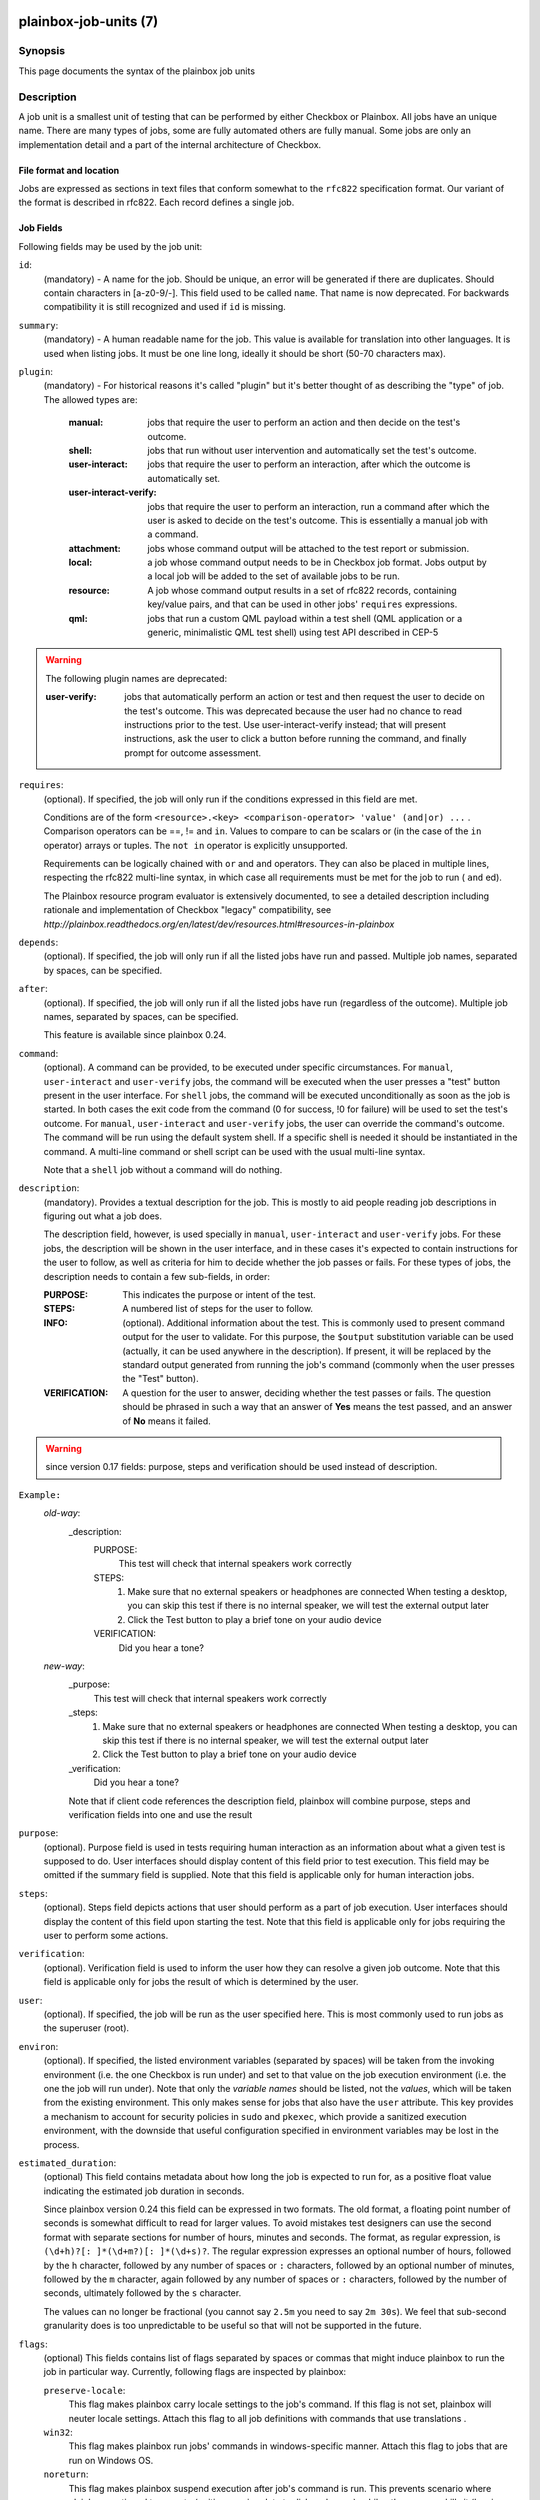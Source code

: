 ======================
plainbox-job-units (7)
======================

Synopsis
========

This page documents the syntax of the plainbox job units

Description
===========

A job unit is a smallest unit of testing that can be performed by either
Checkbox or Plainbox. All jobs have an unique name. There are many types of
jobs, some are fully automated others are fully manual. Some jobs are only an
implementation detail and a part of the internal architecture of Checkbox.

File format and location
------------------------

Jobs are expressed as sections in text files that conform somewhat to the
``rfc822`` specification format. Our variant of the format is described in
rfc822. Each record defines a single job.

Job Fields
----------

Following fields may be used by the job unit:

``id``:
    (mandatory) - A name for the job. Should be unique, an error will
    be generated if there are duplicates. Should contain characters in
    [a-z0-9/-].
    This field used to be called ``name``. That name is now deprecated. For
    backwards compatibility it is still recognized and used if ``id`` is
    missing.

``summary``:
    (mandatory) - A human readable name for the job. This value is available
    for translation into other languages. It is used when listing jobs. It must
    be one line long, ideally it should be short (50-70 characters max).

``plugin``:
    (mandatory) - For historical reasons it's called "plugin" but it's
    better thought of as describing the "type" of job. The allowed types
    are:

     :manual: jobs that require the user to perform an action and then
          decide on the test's outcome.
     :shell: jobs that run without user intervention and
         automatically set the test's outcome.
     :user-interact: jobs that require the user to perform an
         interaction, after which the outcome is automatically set.
     :user-interact-verify: jobs that require the user to perform an
        interaction, run a command after which the user is asked to decide on the
        test's outcome. This is essentially a manual job with a command.
     :attachment: jobs whose command output will be attached to the
         test report or submission.
     :local: a job whose command output needs to be in Checkbox job
         format. Jobs output by a local job will be added to the set of
         available jobs to be run.
     :resource: A job whose command output results in a set of rfc822
          records, containing key/value pairs, and that can be used in other
          jobs' ``requires`` expressions.
     :qml: jobs that run a custom QML payload within a test shell (QML
        application or a generic, minimalistic QML test shell) using test API
        described in CEP-5

.. warning::
     The following plugin names are deprecated:

     :user-verify: jobs that automatically perform an action or test
         and then request the user to decide on the test's outcome.  This was
         deprecated because the user had no chance to read instructions prior
         to the test. Use user-interact-verify instead; that will present
         instructions, ask the user to click a button before running the
         command, and finally prompt for outcome assessment.

``requires``:
    (optional). If specified, the job will only run if the conditions
    expressed in this field are met.

    Conditions are of the form ``<resource>.<key> <comparison-operator>
    'value' (and|or) ...`` . Comparison operators can be ==, != and ``in``.
    Values to compare to can be scalars or (in the case of the ``in``
    operator) arrays or tuples. The ``not in`` operator is explicitly
    unsupported.

    Requirements can be logically chained with ``or`` and
    ``and`` operators. They can also be placed in multiple lines,
    respecting the rfc822 multi-line syntax, in which case all
    requirements must be met for the job to run ( ``and`` ed).

    The Plainbox resource program evaluator is extensively documented,
    to see a detailed description including rationale and implementation of
    Checkbox "legacy" compatibility, see
    `http://plainbox.readthedocs.org/en/latest/dev/resources.html#resources-in-plainbox`

``depends``:
    (optional). If specified, the job will only run if all the listed
    jobs have run and passed. Multiple job names, separated by spaces,
    can be specified.

``after``:
    (optional). If specified, the job will only run if all the listed jobs have
    run (regardless of the outcome). Multiple job names, separated by spaces,
    can be specified.

    This feature is available since plainbox 0.24.

``command``:
    (optional). A command can be provided, to be executed under specific
    circumstances. For ``manual``, ``user-interact`` and ``user-verify``
    jobs, the command will be executed when the user presses a "test"
    button present in the user interface. For ``shell`` jobs, the
    command will be executed unconditionally as soon as the job is
    started. In both cases the exit code from the command (0 for
    success, !0 for failure) will be used to set the test's outcome. For
    ``manual``, ``user-interact`` and ``user-verify`` jobs, the user can
    override the command's outcome.  The command will be run using the
    default system shell. If a specific shell is needed it should be
    instantiated in the command. A multi-line command or shell script
    can be used with the usual multi-line syntax.

    Note that a ``shell`` job without a command will do nothing.

``description``:
    (mandatory). Provides a textual description for the job. This is
    mostly to aid people reading job descriptions in figuring out what a
    job does.

    The description field, however, is used specially in ``manual``,
    ``user-interact`` and ``user-verify`` jobs. For these jobs, the
    description will be shown in the user interface, and in these cases
    it's expected to contain instructions for the user to follow, as
    well as criteria for him to decide whether the job passes or fails.
    For these types of jobs, the description needs to contain a few
    sub-fields, in order:

    :PURPOSE: This indicates the purpose or intent of the test.
    :STEPS: A numbered list of steps for the user to follow.
    :INFO:
        (optional). Additional information about the test. This is
        commonly used to present command output for the user to validate.
        For this purpose, the ``$output`` substitution variable can be used
        (actually, it can be used anywhere in the description). If present,
        it will be replaced by the standard output generated from running
        the job's command (commonly when the user presses the "Test"
        button).
    :VERIFICATION:
        A question for the user to answer, deciding whether the test
        passes or fails. The question should be phrased in such a way
        that an answer of **Yes** means the test passed, and an answer of
        **No** means it failed.

.. warning::
    since version 0.17 fields: purpose, steps and verification should be used
    instead of description.

``Example:``
   `old-way`:
    _description:
     PURPOSE:
         This test will check that internal speakers work correctly
     STEPS:
         1. Make sure that no external speakers or headphones are connected
            When testing a desktop, you can skip this test if there is no
            internal speaker, we will test the external output later
         2. Click the Test button to play a brief tone on your audio device
     VERIFICATION:
         Did you hear a tone?
   `new-way`:
    _purpose:
         This test will check that internal speakers work correctly
    _steps:
         1. Make sure that no external speakers or headphones are connected
            When testing a desktop, you can skip this test if there is no
            internal speaker, we will test the external output later
         2. Click the Test button to play a brief tone on your audio device
    _verification:
        Did you hear a tone?

    Note that if client code references the description field, plainbox will
    combine purpose, steps and verification fields into one and use the result

``purpose``:
    (optional). Purpose field is used in tests requiring human interaction as
    an information about what a given test is supposed to do. User interfaces
    should display content of this field prior to test execution. This field
    may be omitted if the summary field is supplied.
    Note that this field is applicable only for human interaction jobs.

``steps``:
    (optional). Steps field depicts actions that user should perform as a part
    of job execution. User interfaces should display the content of this field
    upon starting the test.
    Note that this field is applicable only for jobs requiring the user to
    perform some actions.

``verification``:
    (optional). Verification field is used to inform the user how they can
    resolve a given job outcome.
    Note that this field is applicable only for jobs the result of which is
    determined by the user.

``user``:
    (optional). If specified, the job will be run as the user specified
    here. This is most commonly used to run jobs as the superuser
    (root).

``environ``:
    (optional). If specified, the listed environment variables
    (separated by spaces) will be taken from the invoking environment
    (i.e. the one Checkbox is run under) and set to that value on the
    job execution environment (i.e.  the one the job will run under).
    Note that only the *variable names* should be listed, not the
    *values*, which will be taken from the existing environment. This
    only makes sense for jobs that also have the ``user`` attribute.
    This key provides a mechanism to account for security policies in
    ``sudo`` and ``pkexec``, which provide a sanitized execution
    environment, with the downside that useful configuration specified
    in environment variables may be lost in the process.

.. _job_estimated_duration:

``estimated_duration``:
    (optional) This field contains metadata about how long the job is
    expected to run for, as a positive float value indicating
    the estimated job duration in seconds.

    Since plainbox version 0.24 this field can be expressed in two formats. The
    old format, a floating point number of seconds is somewhat difficult to
    read for larger values. To avoid mistakes test designers can use the second
    format with separate sections for number of hours, minutes and seconds. The
    format, as regular expression, is ``(\d+h)?[: ]*(\d+m?)[: ]*(\d+s)?``. The
    regular expression expresses an optional number of hours, followed by the
    ``h`` character, followed by any number of spaces or ``:`` characters,
    followed by an optional number of minutes, followed by the ``m`` character,
    again followed by any number of spaces or ``:`` characters, followed by the
    number of seconds, ultimately followed by the ``s`` character.

    The values can no longer be fractional (you cannot say ``2.5m`` you need to
    say ``2m 30s``). We feel that sub-second granularity does is too
    unpredictable to be useful so that will not be supported in the future.

``flags``:
    (optional) This fields contains list of flags separated by spaces or
    commas that might induce plainbox to run the job in particular way.
    Currently, following flags are inspected by plainbox:

    ``preserve-locale``:
        This flag makes plainbox carry locale settings to the job's command. If
        this flag is not set, plainbox will neuter locale settings.  Attach
        this flag to all job definitions with commands that use translations .

    ``win32``:
        This flag makes plainbox run jobs' commands in windows-specific manner.
        Attach this flag to jobs that are run on Windows OS.

    ``noreturn``:
        This flag makes plainbox suspend execution after job's command is run.
        This prevents scenario where plainbox continued to operate (writing
        session data to disk and so on), while other process kills it (leaving
        plainbox session in unwanted/undefined state).
        Attach this flag to jobs that cause killing of plainbox process during
        their operation. E.g. run shutdown, reboot, etc.

.. _job_flag_explicit_fail:

    ``explicit-fail``:
        Use this flag to make entering comment mandatory, when the user
        manually fails the job.

.. _job_flag_has_leftovers:

    ``has-leftovers``:
        This flag makes plainbox silently ignore (and not log) any files left
        over by the execution of the command associated with a job. This flag
        is useful for jobs that don't bother with maintenance of temporary
        directories and just want to rely on the one already created by
        plainbox.

.. _job_flag_simple:

    ``simple``:
        This flag makes plainbox disable certain validation advice and have
        some sesible defaults for automated test cases.  This simiplification
        is meant to cut the boiler plate on jobs that are closer to unit tests
        than elaborate manual interactions.

        In practice the following changes are in effect when this flag is set:

         - the *plugin* field defaults to *shell*
         - the *description* field is entirely optional
         - the *estimated_duration* field is entirely optional
         - the *preserve-locale* flag is entirely optional

        A minimal job using the simple flag looks as follows::

            id: foo
            command: echo "Jobs are simple!"
            flags: simple

.. _job_flag_preserve_cwd:

    ``preserve-cwd``:
        This flag makes plainbox run the job command in the current working
        directory without creating a temp folder (and running the command from
        this temp folder). Sometimes needed on snappy
        (See http://pad.lv/1618197)

.. _job_flag_also_after_suspend:

    ``also-after-suspend``: See ``siblings`` below.

.. _job_flag_also_after_suspend_manual:

    ``also-after-suspend-manual``: See ``siblings`` below.

    Additional flags may be present in job definition; they are ignored.

``siblings``:
    (optional) This field creates copies of the current job definition
    but using a dictionary of overridden fields. The intend is to reduce the
    amount of job definitions when only a few changes are required to make a
    job. For example we often run the same test after suspend. In that case
    only a new id, a new job dependency (e.g suspend/advanced) and an updated
    summary are required.
    Other possible uses of this feature are tests creation for a fixed/limited
    list of external ports (USB port 1, USB port 2). Useful when such
    enumerations cannot be computed from a resource job.
    This field is interpreted as a JSON blob, an array of dictionaries.

    A minimal job using the siblings field looks as follows::

        id: foo
        _summary: foo foo foo
        command: echo "Hello world"
        flags: simple
        _siblings: [
            { "id": "foo-after-suspend",
              "_summary": "foo foo foo after suspend",
              "depends": suspend/advanced}
        ]

    Another example creating two more jobs in order to cover a total of 3
    external USB ports::

        id: usb_test_port1
        _summary: usb stress test_(port 1)
        command: usb_stress.py
        flags: simple
        _siblings: [
            { "id": "usb_test_port2",
              "_summary": "usb stress test_(port 2)"},
            { "id": "usb_test_port3",
              "_summary": "usb stress test_(port 3)"},
        ]

    For convenience two flags can be set (``also-after-suspend`` and
    ``also-after-suspend-manual``) to create siblings with predefined settings
    to add "after suspend" jobs.

    Given the base job::

        id:foo
        _summary: bar
        flags: also-after-suspend also-after-suspend-manual
        [...]

    The ``also-after-suspend`` flag is a shortcut to create the following job::

        id: after-suspend-foo
        _summary: bar after suspend (S3)
        depends: 2013.com.canonical.certification::suspend/suspend_advanced_auto

    ``also-after-suspend-manual`` is a shortcut to create the following job::

        id: after-suspend-manual-foo
        _summary: bar after suspend (S3)
        depends: 2013.com.canonical.certification::suspend/suspend_advanced

.. warning::
    The curly braces used in this field have to be escaped when used in a
    template job (python format, Jinja2 templates do not have this issue).
    The syntax for templates is::

            _siblings: [
                {{ "id": "bar-after-suspend_{interface}",
                  "_summary": "bar after suspend",
                  "depends": suspend/advanced}}
            ]

``imports``:
    (optional) This field lists all the resource jobs that will have to be
    imported from other namespaces. This enables jobs to use resources from
    other namespaces.
    You can use the "as ..." syntax to import jobs that have dashes, slashes or
    other characters that would make them invalid as identifiers and give them
    a correct identifier name. E.g.::

        imports: from 2013.com.canonical.certification import cpuinfo
        requires: 'armhf' in cpuinfo.platform

        imports: from 2013.com.canonical.certification import cpu-01-info as cpu01
        requires: 'avx2' in cpu01.other

    The syntax of each imports line is::

        IMPORT_STMT :: "from" <NAMESPACE> "import" <PARTIAL_ID>
                       | "from" <NAMESPACE> "import" <PARTIAL_ID> AS <IDENTIFIER>

===========================
Extension of the job format
===========================

The Checkbox job format can be considered "extensible", in that
additional keys can be added to existing jobs to contain additional
data that may be needed.

In order for these extra fields to be exposed through the API (i.e. as
properties of JobDefinition instances), they need to be declared as
properties in (`plainbox.impl.job`). This is a good place to document,
via a docstring, what the field is for and how to interpret it.

Implementation note: if additional fields are added, Checkbox needs
to be also told about them, the reason is that Checkbox *does* perform
validation of the job descriptions, ensuring they contain only known fields and
that fields contain expected data types. The jobs_info plugin contains the job
schema declaration and can be consulted to verify the known fields, whether
they are optional or mandatory, and the type of data they're expected to
contain.

Also, Checkbox validates that fields contain data of a specific type,
so care must be taken not to simply change contents of fields if
Checkbox compatibility of jobs is desired.

Plainbox does this validation on a per-accessor basis, so data in each
field must make sense as defined by that field's accessor. There is no need,
however, to declare field type beforehand.
